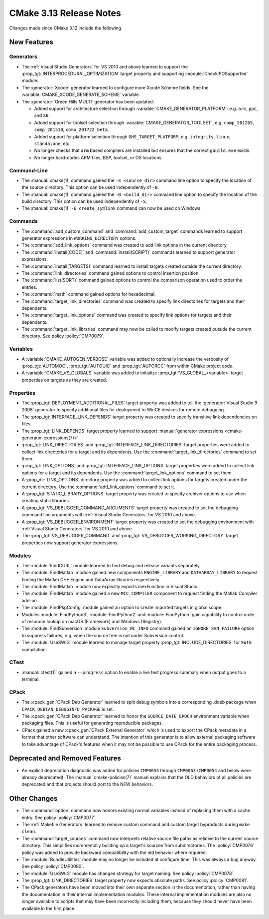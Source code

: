 CMake 3.13 Release Notes
************************

.. only:: html

  .. contents::

Changes made since CMake 3.12 include the following.

New Features
============

Generators
----------

* The :ref:`Visual Studio Generators` for VS 2010 and above learned to
  support the :prop_tgt:`INTERPROCEDURAL_OPTIMIZATION` target property
  and supporting :module:`CheckIPOSupported` module.

* The :generator:`Xcode` generator learned to configure more Xcode Scheme
  fields.  See the :variable:`CMAKE_XCODE_GENERATE_SCHEME` variable.

* The :generator:`Green Hills MULTI` generator has been updated:

  - Added support for architecture selection through
    :variable:`CMAKE_GENERATOR_PLATFORM`:
    e.g. ``arm``, ``ppc``, and ``86``.

  - Added support for toolset selection through
    :variable:`CMAKE_GENERATOR_TOOLSET`,
    e.g. ``comp_201205``, ``comp_201510``, ``comp_201722_beta``.

  - Added support for platform selection through ``GHS_TARGET_PLATFORM``,
    e.g. ``integrity``, ``linux``, ``standalone``, etc.

  - No longer checks that ``arm`` based compilers are installed but ensures
    that the correct ``gbuild.exe`` exists.

  - No longer hard-codes ARM files, BSP, toolset, or OS locations.

Command-Line
------------

* The :manual:`cmake(1)` command gained the ``-S <source_dir>``
  command line option to specify the location of the source directory.
  This option can be used independently of ``-B``.

* The :manual:`cmake(1)` command gained the ``-B <build_dir>``
  command line option to specify the location of the build directory.
  This option can be used independently of ``-S``.

* The :manual:`cmake(1)` ``-E create_symlink`` command can now be used
  on Windows.

Commands
--------

* The :command:`add_custom_command` and :command:`add_custom_target` commands
  learned to support generator expressions in ``WORKING_DIRECTORY`` options.

* The :command:`add_link_options` command was created to add link
  options in the current directory.

* The :command:`install(CODE)` and :command:`install(SCRIPT)` commands
  learned to support generator expressions.

* The :command:`install(TARGETS)` command learned to install targets
  created outside the current directory.

* The :command:`link_directories` command gained options to control
  insertion position.

* The :command:`list(SORT)` command gained options to control the
  comparison operation used to order the entries.

* The :command:`math` command gained options for hexadecimal.

* The :command:`target_link_directories` command was created to
  specify link directories for targets and their dependents.

* The :command:`target_link_options` command was created to
  specify link options for targets and their dependents.

* The :command:`target_link_libraries` command may now be called
  to modify targets created outside the current directory.
  See policy :policy:`CMP0079`.

Variables
---------

* A :variable:`CMAKE_AUTOGEN_VERBOSE` variable was added to optionally
  increase the verbosity of :prop_tgt:`AUTOMOC`, :prop_tgt:`AUTOUIC`
  and :prop_tgt:`AUTORCC` from within CMake project code.

* A :variable:`CMAKE_VS_GLOBALS` variable was added to initialize
  :prop_tgt:`VS_GLOBAL_<variable>` target properties on targets as
  they are created.

Properties
----------

* The :prop_tgt:`DEPLOYMENT_ADDITIONAL_FILES` target property was
  added to tell the :generator:`Visual Studio 9 2008` generator
  to specify additional files for deployment to WinCE devices
  for remote debugging.

* The :prop_tgt:`INTERFACE_LINK_DEPENDS` target property was created
  to specify transitive link dependencies on files.

* The :prop_tgt:`LINK_DEPENDS` target property learned to support
  :manual:`generator expressions <cmake-generator-expressions(7)>`.

* :prop_tgt:`LINK_DIRECTORIES` and :prop_tgt:`INTERFACE_LINK_DIRECTORIES`
  target properties were added to collect link directories for a target
  and its dependents.  Use the :command:`target_link_directories` command
  to set them.

* :prop_tgt:`LINK_OPTIONS` and :prop_tgt:`INTERFACE_LINK_OPTIONS` target
  properties were added to collect link options for a target and its
  dependents.  Use the :command:`target_link_options` command to set them.

* A :prop_dir:`LINK_OPTIONS` directory property was added to collect
  link options for targets created under the current directory.
  Use the :command:`add_link_options` command to set it.

* A :prop_tgt:`STATIC_LIBRARY_OPTIONS` target property was created
  to specify archiver options to use when creating static libraries.

* A :prop_tgt:`VS_DEBUGGER_COMMAND_ARGUMENTS` target property was created to
  set the debugging command line arguments with
  :ref:`Visual Studio Generators` for VS 2010 and above.

* A :prop_tgt:`VS_DEBUGGER_ENVIRONMENT` target property was created to
  set the debugging environment with
  :ref:`Visual Studio Generators` for VS 2010 and above.

* The :prop_tgt:`VS_DEBUGGER_COMMAND` and
  :prop_tgt:`VS_DEBUGGER_WORKING_DIRECTORY` target properties
  now support generator expressions.

Modules
-------

* The :module:`FindCURL` module learned to find debug and release variants
  separately.

* The :module:`FindMatlab` module gained new components ``ENGINE_LIBRARY`` and
  ``DATAARRAY_LIBRARY`` to request finding the Matlab C++ Engine and DataArray
  libraries respectively.

* The :module:`FindMatlab` module now explicitly exports mexFunction in Visual
  Studio.

* The :module:`FindMatlab` module gained a new ``MCC_COMPILER``
  component to request finding the Matlab Compiler add-on.

* The :module:`FindPkgConfig` module gained an option to create imported
  targets in global scope.

* Modules :module:`FindPython3`, :module:`FindPython2` and :module:`FindPython`
  gain capability to control order of resource lookup on macOS (Framework) and
  Windows (Registry).

* The :module:`FindSubversion` module ``Subversion_WC_INFO`` command
  gained an ``IGNORE_SVN_FAILURE`` option to suppress failures,
  e.g. when the source tree is not under Subversion control.

* The :module:`UseSWIG` module learned to manage target property
  :prop_tgt:`INCLUDE_DIRECTORIES` for ``SWIG`` compilation.

CTest
-----

* :manual:`ctest(1)` gained a ``--progress`` option to enable a live
  test progress summary when output goes to a terminal.

CPack
-----

* The :cpack_gen:`CPack Deb Generator` learned to split debug symbols into
  a corresponding .ddeb package when ``CPACK_DEBIAN_DEBUGINFO_PACKAGE`` is
  set.

* The :cpack_gen:`CPack Deb Generator` learned to honor the ``SOURCE_DATE_EPOCH``
  environment variable when packaging files.  This is useful for generating
  reproducible packages.

* CPack gained a new :cpack_gen:`CPack External Generator` which is used to
  export the CPack metadata in a format that other software can understand. The
  intention of this generator is to allow external packaging software to take
  advantage of CPack's features when it may not be possible to use CPack for
  the entire packaging process.

Deprecated and Removed Features
===============================

* An explicit deprecation diagnostic was added for policies ``CMP0055``
  through ``CMP0063`` (``CMP0054`` and below were already deprecated).
  The :manual:`cmake-policies(7)` manual explains that the OLD behaviors
  of all policies are deprecated and that projects should port to the
  NEW behaviors.

Other Changes
=============

* The :command:`option` command now honors existing normal variables instead
  of replacing them with a cache entry. See policy :policy:`CMP0077`.

* The :ref:`Makefile Generators` learned to remove custom command and
  custom target byproducts during ``make clean``.

* The :command:`target_sources` command now interprets relative source file
  paths as relative to the current source directory.  This simplifies
  incrementally building up a target's sources from subdirectories.  The
  :policy:`CMP0076` policy was added to provide backward compatibility with
  the old behavior where required.

* The :module:`BundleUtilities` module may no longer be included at configure
  time. This was always a bug anyway. See policy :policy:`CMP0080`.

* The :module:`UseSWIG` module has changed strategy for target naming.
  See policy :policy:`CMP0078`.

* The :prop_tgt:`LINK_DIRECTORIES` target property now expects absolute paths.
  See policy :policy:`CMP0081`.

* The CPack generators have been moved into their own separate section
  in the documentation, rather than having the documentation in their
  internal implementation modules.
  These internal implementation modules are also no longer available
  to scripts that may have been incorrectly including them, because
  they should never have been available in the first place.
